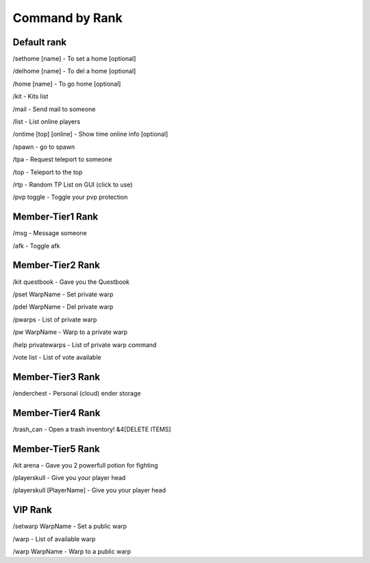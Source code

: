 ************
Command by Rank
************

Default rank
#########

/sethome [name] - To set a home [optional]

/delhome [name] - To del a home [optional]

/home [name] - To go home [optional]

/kit - Kits list

/mail - Send mail to someone

/list - List online players

/ontime [top] [online] - Show time online info [optional]

/spawn - go to spawn

/tpa - Request teleport to someone

/top - Teleport to the top

/rtp - Random TP List on GUI (click to use)

/pvp toggle - Toggle your pvp protection

Member-Tier1 Rank
##############

/msg - Message someone

/afk - Toggle afk


Member-Tier2 Rank
##############

/kit questbook - Gave you the Questbook

/pset WarpName - Set private warp

/pdel WarpName - Del private warp

/pwarps - List of private warp

/pw WarpName - Warp to a private warp

/help privatewarps - List of private warp command

/vote list - List of vote available


Member-Tier3 Rank
##############

/enderchest - Personal (cloud) ender storage


Member-Tier4 Rank
##############

/trash_can - Open a trash inventory! &4[DELETE ITEMS]

Member-Tier5 Rank
##############

/kit arena - Gave you 2 powerfull potion for fighting

/playerskull - Give you your player head

/playerskull [PlayerName] - Give you your player head


VIP Rank
##############

/setwarp WarpName - Set a public warp

/warp - List of available warp

/warp WarpName - Warp to a public warp
